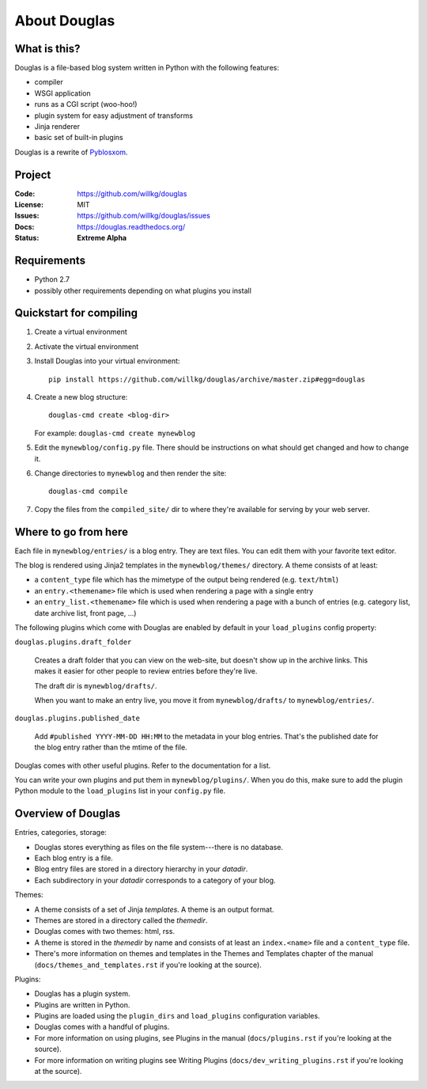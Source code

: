 =============
About Douglas
=============

What is this?
=============

Douglas is a file-based blog system written in Python with the following features:

* compiler
* WSGI application
* runs as a CGI script (woo-hoo!)
* plugin system for easy adjustment of transforms
* Jinja renderer
* basic set of built-in plugins

Douglas is a rewrite of `Pyblosxom <http://pyblosxom.github.io>`_.


Project
=======

:Code:    https://github.com/willkg/douglas
:License: MIT
:Issues:  https://github.com/willkg/douglas/issues
:Docs:    https://douglas.readthedocs.org/
:Status:  **Extreme Alpha**


Requirements
============

* Python 2.7
* possibly other requirements depending on what plugins you install


Quickstart for compiling
========================

1. Create a virtual environment
2. Activate the virtual environment
3. Install Douglas into your virtual environment::

       pip install https://github.com/willkg/douglas/archive/master.zip#egg=douglas

4. Create a new blog structure::

       douglas-cmd create <blog-dir>

   For example: ``douglas-cmd create mynewblog``

5. Edit the ``mynewblog/config.py`` file. There should be instructions
   on what should get changed and how to change it.

6. Change directories to ``mynewblog`` and then render the site::

       douglas-cmd compile

7. Copy the files from the ``compiled_site/`` dir to where they're
   available for serving by your web server.


Where to go from here
=====================

Each file in ``mynewblog/entries/`` is a blog entry. They are text
files.  You can edit them with your favorite text editor.

The blog is rendered using Jinja2 templates in the
``mynewblog/themes/`` directory.  A theme consists of at least:

* a ``content_type`` file which has the mimetype of the output being rendered
  (e.g. ``text/html``)
* an ``entry.<themename>`` file which is used when rendering a page
  with a single entry
* an ``entry_list.<themename>`` file which is used when rendering a
  page with a bunch of entries (e.g. category list, date archive list,
  front page, ...)

The following plugins which come with Douglas are enabled by default in
your ``load_plugins`` config property:

``douglas.plugins.draft_folder``

    Creates a draft folder that you can view on the web-site, but doesn't
    show up in the archive links.  This makes it easier for other people
    to review entries before they're live.

    The draft dir is ``mynewblog/drafts/``.

    When you want to make an entry live, you move it from
    ``mynewblog/drafts/`` to ``mynewblog/entries/``.

``douglas.plugins.published_date``

    Add ``#published YYYY-MM-DD HH:MM`` to the metadata in your blog
    entries. That's the published date for the blog entry rather
    than the mtime of the file.

Douglas comes with other useful plugins. Refer to the documentation for a list.

You can write your own plugins and put them in ``mynewblog/plugins/``. When
you do this, make sure to add the plugin Python module to the ``load_plugins``
list in your ``config.py`` file.


Overview of Douglas
===================

Entries, categories, storage:

* Douglas stores everything as files on the file system---there is
  no database.
* Each blog entry is a file.
* Blog entry files are stored in a directory hierarchy in your *datadir*.
* Each subdirectory in your *datadir* corresponds to a category of
  your blog.

Themes:

* A theme consists of a set of Jinja *templates*. A theme is an output
  format.
* Themes are stored in a directory called the *themedir*.
* Douglas comes with two themes: html, rss.
* A theme is stored in the *themedir* by name and consists of at least an
  ``index.<name>`` file and a ``content_type`` file.
* There's more information on themes and templates in
  the Themes and Templates chapter of the manual
  (``docs/themes_and_templates.rst`` if you're looking at the source).

Plugins:

* Douglas has a plugin system.
* Plugins are written in Python.
* Plugins are loaded using the ``plugin_dirs`` and ``load_plugins``
  configuration variables.
* Douglas comes with a handful of plugins.
* For more information on using plugins, see Plugins in the manual
  (``docs/plugins.rst`` if you're looking at the source).
* For more information on writing plugins see Writing Plugins
  (``docs/dev_writing_plugins.rst`` if you're looking at the source).
